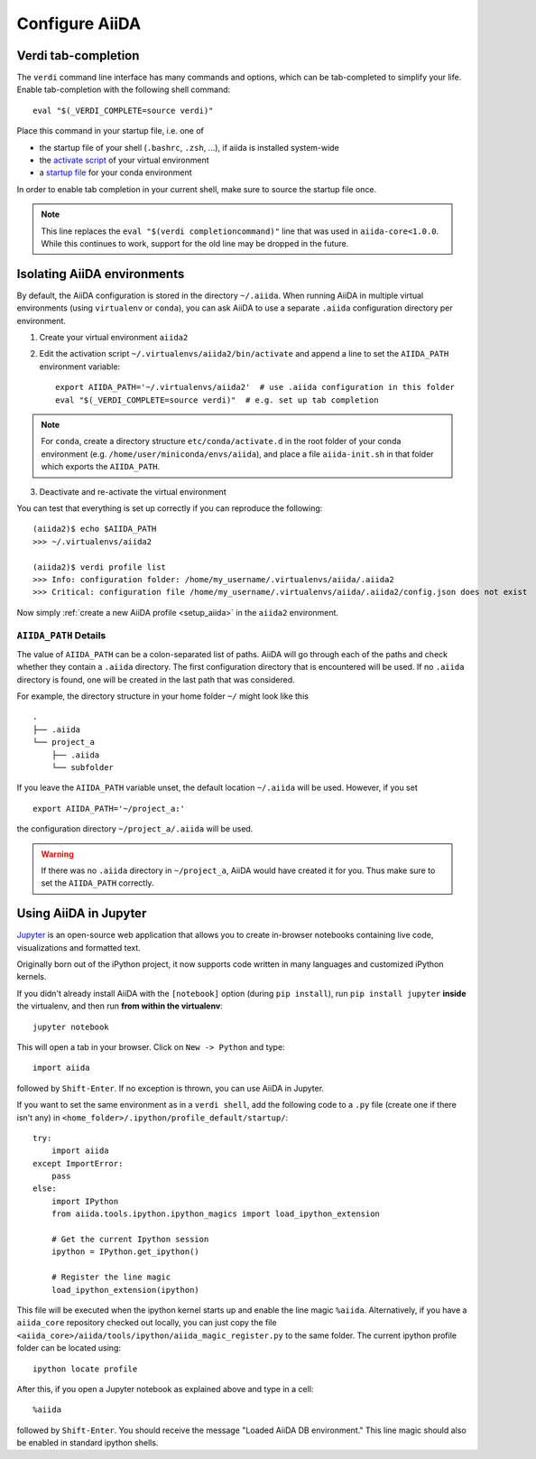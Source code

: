 .. _configure_aiida:

Configure AiiDA
===============

.. _tab-completion:

Verdi tab-completion
--------------------
The ``verdi`` command line interface has many commands and options,
which can be tab-completed to simplify your life.
Enable tab-completion with the following shell command::

    eval "$(_VERDI_COMPLETE=source verdi)"

Place this command in your startup file, i.e. one of

* the startup file of your shell (``.bashrc``, ``.zsh``, ...), if aiida is installed system-wide
* the `activate script <https://virtualenv.pypa.io/en/latest/userguide/#activate-script>`_ of your virtual environment
* a `startup file <https://conda.io/docs/user-guide/tasks/manage-environments.html#saving-environment-variables>`_ for your conda environment

In order to enable tab completion in your current shell,
make sure to source the startup file once.

.. note::
    This line replaces the ``eval "$(verdi completioncommand)"`` line that was used in ``aiida-core<1.0.0``. While this continues to work, support for the old line may be dropped in the future.


.. _directory_location:

Isolating AiiDA environments
----------------------------

By default, the AiiDA configuration is stored in the directory ``~/.aiida``.
When running AiiDA in multiple virtual environments (using ``virtualenv`` or ``conda``),
you can ask AiiDA to use a separate ``.aiida`` configuration directory per environment.

1. Create your virtual environment ``aiida2``
2. Edit the activation script ``~/.virtualenvs/aiida2/bin/activate`` 
   and append a line to set the ``AIIDA_PATH`` environment variable::

    export AIIDA_PATH='~/.virtualenvs/aiida2'  # use .aiida configuration in this folder
    eval "$(_VERDI_COMPLETE=source verdi)"  # e.g. set up tab completion

.. note::
   For ``conda``,     create a directory structure ``etc/conda/activate.d`` in
   the root folder of your conda environment (e.g.
   ``/home/user/miniconda/envs/aiida``), and place a file ``aiida-init.sh`` in
   that folder which exports the ``AIIDA_PATH``.

3. Deactivate and re-activate the virtual environment

You can test that everything is set up correctly if you can reproduce the following::

    (aiida2)$ echo $AIIDA_PATH
    >>> ~/.virtualenvs/aiida2

    (aiida2)$ verdi profile list
    >>> Info: configuration folder: /home/my_username/.virtualenvs/aiida/.aiida2
    >>> Critical: configuration file /home/my_username/.virtualenvs/aiida/.aiida2/config.json does not exist

Now simply :ref:`create a new AiiDA profile <setup_aiida>` in the ``aiida2`` environment.

``AIIDA_PATH`` Details
......................

The value of ``AIIDA_PATH`` can be a colon-separated list of paths.
AiiDA will go through each of the paths and check whether they contain a ``.aiida`` directory.
The first configuration directory that is encountered will be used.
If no ``.aiida`` directory is found, one will be created in the last path that was considered.

For example, the directory structure in your home folder ``~/`` might look like this ::

    .
    ├── .aiida
    └── project_a
        ├── .aiida
        └── subfolder


If you leave the ``AIIDA_PATH`` variable unset, the default location ``~/.aiida`` will be used.
However, if you set ::

    export AIIDA_PATH='~/project_a:'

the configuration directory ``~/project_a/.aiida`` will be used.

.. warning::
    If there was no ``.aiida`` directory in ``~/project_a``, AiiDA would have created it for you.
    Thus make sure to set the ``AIIDA_PATH`` correctly.


Using AiiDA in Jupyter
----------------------

`Jupyter <http://jupyter.org>`_ is an open-source web application that allows you to create in-browser notebooks containing live code, visualizations and formatted text.

Originally born out of the iPython project, it now supports code written in many languages and customized iPython kernels.

If you didn't already install AiiDA with the ``[notebook]`` option (during ``pip install``), run ``pip install jupyter`` **inside** the virtualenv, and then run **from within the virtualenv**::

    jupyter notebook

This will open a tab in your browser. Click on ``New -> Python`` and type::

    import aiida

followed by ``Shift-Enter``. If no exception is thrown, you can use AiiDA in Jupyter.

If you want to set the same environment as in a ``verdi shell``,
add the following code to a ``.py`` file (create one if there isn't any) in ``<home_folder>/.ipython/profile_default/startup/``::



  try:
      import aiida
  except ImportError:
      pass
  else:
      import IPython
      from aiida.tools.ipython.ipython_magics import load_ipython_extension

      # Get the current Ipython session
      ipython = IPython.get_ipython()

      # Register the line magic
      load_ipython_extension(ipython)

This file will be executed when the ipython kernel starts up and enable the line magic ``%aiida``.
Alternatively, if you have a ``aiida_core`` repository checked out locally,
you can just copy the file ``<aiida_core>/aiida/tools/ipython/aiida_magic_register.py`` to the same folder.
The current ipython profile folder can be located using::

  ipython locate profile

After this, if you open a Jupyter notebook as explained above and type in a cell::

    %aiida

followed by ``Shift-Enter``. You should receive the message "Loaded AiiDA DB environment."
This line magic should also be enabled in standard ipython shells.
